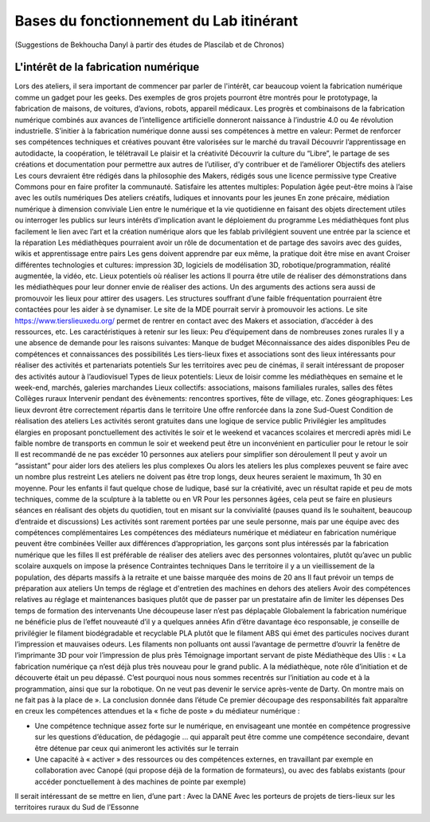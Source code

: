 Bases du fonctionnement du Lab itinérant
========================================
(Suggestions de Bekhoucha Danyl à partir des études de Plascilab et de Chronos)

L'intérêt de la fabrication numérique
-------------------------------------


Lors des ateliers, il sera important de commencer par parler de l'intérêt, car beaucoup voient la fabrication numérique comme un gadget pour les geeks. Des exemples de gros projets pourront être montrés pour le prototypage, la fabrication de maisons, de voitures, d’avions, robots, appareil médicaux. Les progrès et combinaisons de la fabrication numérique combinés aux avances de l’intelligence artificielle donneront naissance à l’industrie 4.0 ou 4e révolution industrielle.
S’initier à la fabrication numérique donne aussi ses compétences à mettre en valeur:
Permet de renforcer ses compétences techniques et créatives pouvant être valorisées sur le marché du travail
Découvrir l’apprentissage en autodidacte, la coopération, le télétravail
Le plaisir et la créativité
Découvrir la culture du “Libre”, le partage de ses créations et documentation pour permettre aux autres de l’utiliser, d’y contribuer et de l’améliorer
Objectifs des ateliers
Les cours devraient être rédigés dans la philosophie des Makers, rédigés sous une licence permissive type Creative Commons pour en faire profiter la communauté.
Satisfaire les attentes multiples:
Population âgée peut-être moins à l’aise avec les outils numériques
Des ateliers créatifs, ludiques et innovants pour les jeunes
En zone précaire, médiation numérique à dimension conviviale
Lien entre le numérique et la vie quotidienne en faisant des objets directement utiles ou interroger les publics sur leurs intérêts d’implication avant le déploiement du programme
Les médiathèques font plus facilement le lien avec l’art et la création numérique alors que les fablab privilégient souvent une entrée par la science et la réparation
Les médiathèques pourraient avoir un rôle de documentation et de partage des savoirs avec des guides, wikis et apprentissage entre pairs
Les gens doivent apprendre par eux même, la pratique doit être mise en avant
Croiser différentes technologies et cultures: impression 3D, logiciels de modélisation 3D, robotique/programmation, réalité augmentée, la vidéo, etc.
Lieux potentiels où réaliser les actions
Il pourra être utile de réaliser des démonstrations dans les médiathèques pour leur donner envie de réaliser des actions. Un des arguments des actions sera aussi de promouvoir les lieux pour attirer des usagers. Les structures souffrant d’une faible fréquentation pourraient être contactées pour les aider à se dynamiser.
Le site de la MDE pourrait servir à promouvoir les actions.
Le site https://www.tierslieuxedu.org/ permet de rentrer en contact avec des Makers et association, d’accéder à des ressources, etc.
Les caractéristiques à retenir sur les lieux:
Peu d’équipement dans de nombreuses zones rurales
Il y a une absence de demande pour les raisons suivantes:
Manque de budget
Méconnaissance des aides disponibles
Peu de compétences et connaissances des possibilités
Les tiers-lieux fixes et associations sont des lieux intéressants pour réaliser des activités et partenariats potentiels
Sur les territoires avec peu de cinémas, il serait intéressant de proposer des activités autour à l’audiovisuel
Types de lieux potentiels:
Lieux de loisir comme les médiathèques en semaine et le week-end, marchés, galeries marchandes
Lieux collectifs: associations, maisons familiales rurales, salles des fêtes
Collèges ruraux
Intervenir pendant des évènements: rencontres sportives, fête de village, etc.
Zones géographiques:
Les lieux devront être correctement répartis dans le territoire
Une offre renforcée dans la zone Sud-Ouest
Condition de réalisation des ateliers
Les activités seront gratuites dans une logique de service public
Privilégier les amplitudes élargies en proposant ponctuellement des activités le soir et le weekend et vacances scolaires et mercredi après midi
Le faible nombre de transports en commun le soir et weekend peut être un inconvénient en particulier pour le retour le soir
Il est recommandé de ne pas excéder 10 personnes aux ateliers pour simplifier son déroulement
Il peut y avoir un “assistant” pour aider lors des ateliers les plus complexes
Ou alors les ateliers les plus complexes peuvent se faire avec un nombre plus restreint
Les ateliers ne doivent pas être trop longs, deux heures seraient le maximum, 1h 30 en moyenne.
Pour les enfants il faut quelque chose de ludique, basé sur la créativité, avec un résultat rapide et peu de mots techniques, comme de la sculpture à la tablette ou en VR
Pour les personnes âgées, cela peut se faire en plusieurs séances en réalisant des objets du quotidien, tout en misant sur la convivialité (pauses quand ils le souhaitent, beaucoup d’entraide et discussions)
Les activités sont rarement portées par une seule personne, mais par une équipe avec des compétences complémentaires
Les compétences des médiateurs numérique et médiateur en fabrication numérique peuvent être combinées
Veiller aux différences d’appropriation, les garçons sont plus intéressés par la fabrication numérique que les filles
Il est préférable de réaliser des ateliers avec des personnes volontaires, plutôt qu’avec un public scolaire auxquels on impose la présence
Contraintes techniques
Dans le territoire il y a un vieillissement de la population, des départs massifs à la retraite et une baisse marquée des moins de 20 ans
Il faut prévoir un temps de préparation aux ateliers
Un temps de réglage et d'entretien des machines en dehors des ateliers
Avoir des compétences relatives au réglage et maintenances basiques plutôt que de passer par un prestataire afin de limiter les dépenses
Des temps de formation des intervenants
Une découpeuse laser n’est pas déplaçable
Globalement la fabrication numérique ne bénéficie plus de l’effet nouveauté d’il y a quelques années
Afin d’être davantage éco responsable, je conseille de privilégier le filament biodégradable et recyclable PLA plutôt que le filament ABS qui émet des particules nocives durant l’impression et mauvaises odeurs.
Les filaments non polluants ont aussi l’avantage de permettre d’ouvrir la fenêtre de l’imprimante 3D pour voir l’impression de plus près
Témoignage important servant de piste
Médiathèque des Ulis : « La fabrication numérique ça n’est déjà plus très nouveau pour le grand public. A la médiathèque, note rôle d’initiation et de découverte était un peu dépassé. C’est pourquoi nous nous sommes recentrés sur l’initiation au code et à la programmation, ainsi que sur la robotique. On ne veut pas devenir le service après-vente de Darty. On montre mais on ne fait pas à la place de ».
La conclusion donnée dans l’étude
Ce premier découpage des responsabilités fait apparaître en creux les compétences attendues et la « fiche de poste » du médiateur numérique :
 
- Une compétence technique assez forte sur le numérique, en envisageant une montée en compétence progressive sur les questions d’éducation, de pédagogie … qui apparaît peut être comme une compétence secondaire, devant être détenue par ceux qui animeront les activités sur le terrain
 
- Une capacité à « activer » des ressources ou des compétences externes, en travaillant par exemple en collaboration avec Canopé (qui propose déjà de la formation de formateurs), ou avec des fablabs existants (pour accéder ponctuellement à des machines de pointe par exemple)

Il serait intéressant de se mettre en lien, d’une part :
Avec la DANE
Avec les porteurs de projets de tiers-lieux sur les territoires ruraux du Sud de l’Essonne

